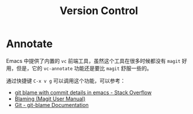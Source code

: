 #+TITLE:      Version Control

* 目录                                                    :TOC_4_gh:noexport:
- [[#annotate][Annotate]]

* Annotate
  Emacs 中提供了内置的 ~vc~ 前端工具，虽然这个工具在很多时候都没有 ~magit~ 好用，但是，它的 ~vc-annotate~ 功能还是要比 ~magit~ 舒服一些的。

  通过快捷键 ~C-x v g~ 可以调用这个功能，可以参考：
  + [[https://stackoverflow.com/questions/15460550/git-blame-with-commit-details-in-emacs][git blame with commit details in emacs - Stack Overflow]]
  + [[https://magit.vc/manual/magit/Blaming.html][Blaming (Magit User Manual)]]
  + [[https://git-scm.com/docs/git-blame][Git - git-blame Documentation]]

